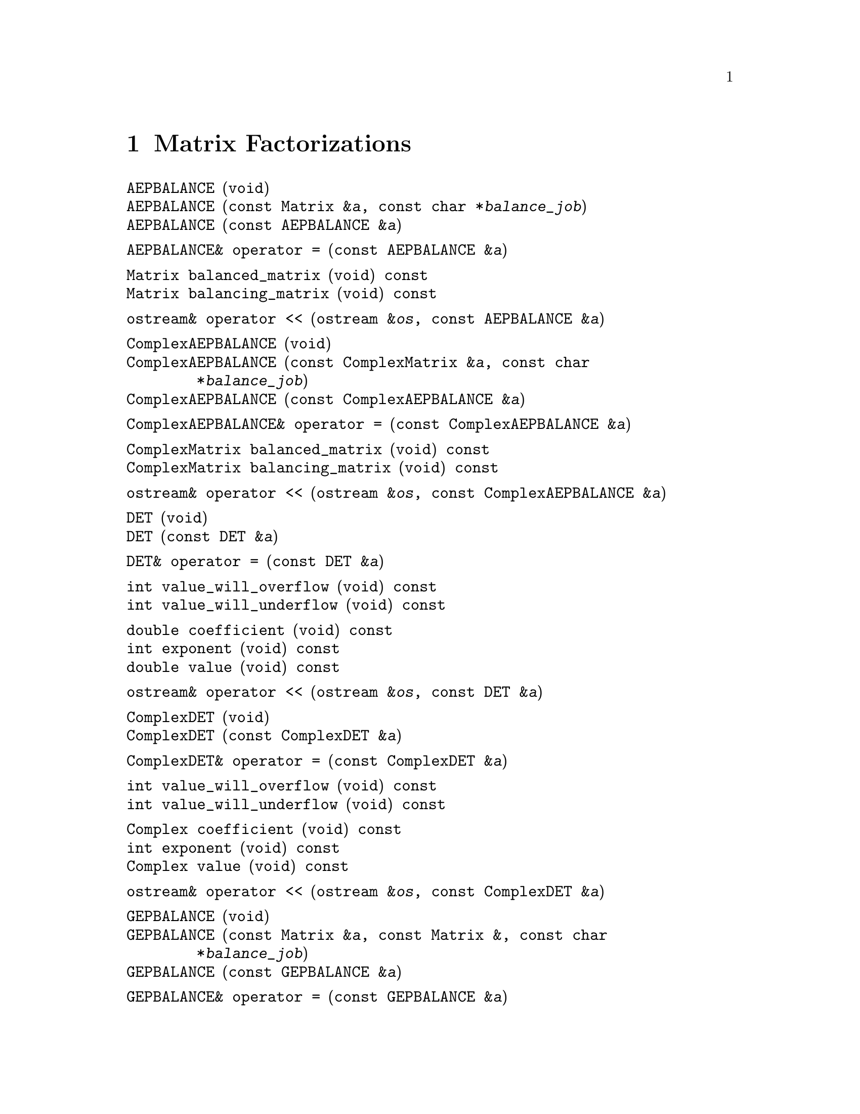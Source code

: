 @c Copyright (C) 1996-2013 John W. Eaton
@c
@c This file is part of Octave.
@c
@c Octave is free software; you can redistribute it and/or modify it
@c under the terms of the GNU General Public License as published by the
@c Free Software Foundation; either version 3 of the License, or (at
@c your option) any later version.
@c
@c Octave is distributed in the hope that it will be useful, but WITHOUT
@c ANY WARRANTY; without even the implied warranty of MERCHANTABILITY or
@c FITNESS FOR A PARTICULAR PURPOSE.  See the GNU General Public License
@c for more details.
@c
@c You should have received a copy of the GNU General Public License
@c along with Octave; see the file COPYING.  If not, see
@c <http://www.gnu.org/licenses/>.

@node Matrix Factorizations, Ranges, Matrix and Vector Operations, Top
@chapter Matrix Factorizations
@cindex matrix factorizations
@cindex factorizations

@deftypefn  {} {} AEPBALANCE (void)
@deftypefnx  {} {} AEPBALANCE (const Matrix &@var{a}, const char *@var{balance_job})
@deftypefnx  {} {} AEPBALANCE (const AEPBALANCE &@var{a})
@end deftypefn

@deftypefn {} AEPBALANCE& {operator =} (const AEPBALANCE &@var{a})
@end deftypefn

@deftypefn {} Matrix balanced_matrix (void) const
@deftypefnx {} Matrix balancing_matrix (void) const
@end deftypefn

@deftypefn {} {ostream&} {operator <<} (ostream &@var{os}, const AEPBALANCE &@var{a})
@end deftypefn

@deftypefn {} {} ComplexAEPBALANCE (void)
@deftypefnx {} {} ComplexAEPBALANCE (const ComplexMatrix &@var{a}, const char *@var{balance_job})
@deftypefnx {} {} ComplexAEPBALANCE (const ComplexAEPBALANCE &@var{a})
@end deftypefn

@deftypefn {} ComplexAEPBALANCE& {operator =} (const ComplexAEPBALANCE &@var{a})
@end deftypefn

@deftypefn {} ComplexMatrix balanced_matrix (void) const
@deftypefnx {} ComplexMatrix balancing_matrix (void) const
@end deftypefn

@deftypefn {} {ostream&} {operator <<} (ostream &@var{os}, const ComplexAEPBALANCE &@var{a})
@end deftypefn

@deftypefn  {} {} DET (void)
@deftypefnx  {} {} DET (const DET &@var{a})
@end deftypefn

@deftypefn {} DET& {operator =} (const DET &@var{a})
@end deftypefn

@deftypefn {} int value_will_overflow (void) const
@deftypefnx {} int value_will_underflow (void) const
@end deftypefn

@deftypefn {} double coefficient (void) const
@deftypefnx {} int exponent (void) const
@deftypefnx {} double value (void) const
@end deftypefn

@deftypefn {} {ostream&} {operator <<} (ostream &@var{os}, const DET &@var{a})
@end deftypefn

@deftypefn  {} {} ComplexDET (void)
@deftypefnx  {} {} ComplexDET (const ComplexDET &@var{a})
@end deftypefn

@deftypefn {} ComplexDET& {operator =} (const ComplexDET &@var{a})
@end deftypefn

@deftypefn {} int value_will_overflow (void) const
@deftypefnx {} int value_will_underflow (void) const
@end deftypefn

@deftypefn {} Complex coefficient (void) const
@deftypefnx {} int exponent (void) const
@deftypefnx {} Complex value (void) const
@end deftypefn

@deftypefn {} {ostream&} {operator <<} (ostream &@var{os}, const ComplexDET &@var{a})
@end deftypefn

@deftypefn  {} {} GEPBALANCE (void)
@deftypefnx  {} {} GEPBALANCE (const Matrix &@var{a}, const Matrix &, const char *@var{balance_job})
@deftypefnx  {} {} GEPBALANCE (const GEPBALANCE &@var{a})
@end deftypefn

@deftypefn {} GEPBALANCE& {operator =} (const GEPBALANCE &@var{a})
@end deftypefn

@deftypefn {} Matrix balanced_a_matrix (void) const
@deftypefnx {} Matrix balanced_b_matrix (void) const
@deftypefnx {} Matrix left_balancing_matrix (void) const
@deftypefnx {} Matrix right_balancing_matrix (void) const
@end deftypefn

@deftypefn {} {ostream&} {operator <<} (ostream &@var{os}, const GEPBALANCE &@var{a})
@end deftypefn

@deftypefn  {} {} CHOL (void)
@deftypefnx  {} {} CHOL (const Matrix &@var{a})
@deftypefnx  {} {} CHOL (const Matrix &@var{a}, int &@var{info})
@deftypefnx  {} {} CHOL (const CHOL &@var{a})
@end deftypefn

@deftypefn {} CHOL& {operator =} (const CHOL &@var{a})
@end deftypefn

@deftypefn {} Matrix chol_matrix (void) const
@end deftypefn

@deftypefn {} {ostream&} {operator <<} (ostream &@var{os}, const CHOL &@var{a})
@end deftypefn

@deftypefn  {} {} ComplexCHOL (void)
@deftypefnx  {} {} ComplexCHOL (const ComplexMatrix &@var{a})
@deftypefnx  {} {} ComplexCHOL (const ComplexMatrix &@var{a}, int &@var{info})
@deftypefnx  {} {} ComplexCHOL (const ComplexCHOL &@var{a})
@end deftypefn

@deftypefn {} ComplexCHOL& {operator =} (const ComplexCHOL &@var{a})
@end deftypefn

@deftypefn {} ComplexMatrix chol_matrix (void) const
@end deftypefn

@deftypefn {} {ostream&} {operator <<} (ostream &@var{os}, const ComplexCHOL &@var{a})
@end deftypefn

@deftypefn  {} {} HESS (void)
@deftypefnx  {} {} HESS (const Matrix &@var{a})
@deftypefnx  {} {} HESS (const Matrix&a, int &@var{info})
@deftypefnx  {} {} HESS (const HESS &@var{a})
@end deftypefn

@deftypefn {} HESS& {operator =} (const HESS &@var{a})
@end deftypefn

@deftypefn {} Matrix hess_matrix (void) const
@deftypefnx {} Matrix unitary_hess_matrix (void) const
@end deftypefn

@deftypefn {} {ostream&} {operator <<} (ostream &@var{os}, const HESS &@var{a})
@end deftypefn

@deftypefn  {} {} ComplexHESS (void)
@deftypefnx  {} {} ComplexHESS (const ComplexMatrix &@var{a})
@deftypefnx  {} {} ComplexHESS (const ComplexMatrix &@var{a}, int &@var{info})
@deftypefnx  {} {} ComplexHESS (const ComplexHESS &@var{a})
@end deftypefn

@deftypefn {} ComplexHESS& {operator =} (const ComplexHESS &@var{a})
@end deftypefn

@deftypefn {} ComplexMatrix hess_matrix (void) const
@deftypefnx {} ComplexMatrix unitary_hess_matrix (void) const
@end deftypefn

@deftypefn {} {ostream&} {operator <<} (ostream &@var{os}, const ComplexHESS &@var{a})
@end deftypefn

@deftypefn  {} {} SCHUR (void)
@deftypefnx  {} {} SCHUR (const Matrix &@var{a}, const char *@var{ord})
@deftypefnx  {} {} SCHUR (const Matrix &@var{a}, const char *@var{ord}, int &@var{info})
@deftypefnx  {} {} SCHUR (const SCHUR &@var{a}, const char *@var{ord})
@end deftypefn

@deftypefn {} SCHUR& {operator =} (const SCHUR &@var{a})
@end deftypefn

@deftypefn {} Matrix schur_matrix (void) const
@deftypefnx {} Matrix unitary_matrix (void) const
@end deftypefn

@deftypefn {} {ostream&} {operator <<} (ostream &@var{os}, const SCHUR &@var{a})
@end deftypefn

@deftypefn  {} {} ComplexSCHUR (void)
@deftypefnx  {} {} ComplexSCHUR (const ComplexMatrix &@var{a}, const char *@var{ord})
@deftypefnx  {} {} ComplexSCHUR (const ComplexMatrix &@var{a}, const char *@var{ord}, int &@var{info})
@deftypefnx  {} {} ComplexSCHUR (const ComplexSCHUR &@var{a}, const char *@var{ord})
@end deftypefn

@deftypefn {} ComplexSCHUR& {operator =} (const ComplexSCHUR &@var{a})
@end deftypefn

@deftypefn {} ComplexMatrix schur_matrix (void) const
@deftypefnx {} ComplexMatrix unitary_matrix (void) const
@end deftypefn

@deftypefn {} {ostream&} {operator <<} (ostream &@var{os}, const ComplexSCHUR &@var{a})
@end deftypefn

@deftypefn  {} {} SVD (void)
@deftypefnx  {} {} SVD (const Matrix &@var{a})
@deftypefnx  {} {} SVD (const Matrix &@var{a}, int &@var{info})
@deftypefnx  {} {} SVD (const SVD &@var{a})
@end deftypefn

@deftypefn {} SVD& {operator =} (const SVD &@var{a})
@end deftypefn

@deftypefn {} DiagMatrix singular_values (void) const
@deftypefnx {} Matrix left_singular_matrix (void) const
@deftypefnx {} Matrix right_singular_matrix (void) const
@end deftypefn

@deftypefn {} {ostream&} {operator <<} (ostream &@var{os}, const SVD &@var{a})
@end deftypefn

@deftypefn  {} {} ComplexSVD (void)
@deftypefnx  {} {} ComplexSVD (const ComplexMatrix &@var{a})
@deftypefnx  {} {} ComplexSVD (const ComplexMatrix &@var{a}, int &@var{info})
@deftypefnx  {} {} ComplexSVD (const ComplexSVD &@var{a})
@end deftypefn

@deftypefn {} ComplexSVD& {operator =} (const ComplexSVD &@var{a})
@end deftypefn

@deftypefn {} DiagMatrix singular_values (void) const
@deftypefnx {} ComplexMatrix left_singular_matrix (void) const
@deftypefnx {} ComplexMatrix right_singular_matrix (void) const
@end deftypefn

@deftypefn {} {ostream&} {operator <<} (ostream &@var{os}, const ComplexSVD &@var{a})
@end deftypefn

@deftypefn  {} {} EIG (void)
@deftypefnx  {} {} EIG (const Matrix &@var{a})
@deftypefnx  {} {} EIG (const Matrix &@var{a}, int &@var{info})
@deftypefnx  {} {} EIG (const ComplexMatrix &@var{a})
@deftypefnx  {} {} EIG (const ComplexMatrix &@var{a}, int &@var{info})
@deftypefnx  {} {} EIG (const EIG &@var{a})
@end deftypefn

@deftypefn {} EIG& {operator =} (const EIG &@var{a})
@end deftypefn

@deftypefn {} ComplexColumnVector eigenvalues (void) const
@end deftypefn

@deftypefn {} ComplexMatrix eigenvectors (void) const
@end deftypefn

@deftypefn {} {ostream&} {operator <<} (ostream &@var{os}, const EIG &@var{a})
@end deftypefn

@deftypefn  {} {} LU (void)
@deftypefnx  {} {} LU (const Matrix &@var{a})
@deftypefnx  {} {} LU (const LU &@var{a})
@end deftypefn

@deftypefn {} LU& {operator =} (const LU &@var{a})
@end deftypefn

@deftypefn {} Matrix L (void) const
@deftypefnx {} Matrix U (void) const
@deftypefnx {} Matrix P (void) const
@end deftypefn

@deftypefn {} {ostream&} {operator <<} (ostream &@var{os}, const LU &@var{a})
@end deftypefn

@deftypefn  {} {} ComplexLU (void)
@deftypefnx  {} {} ComplexLU (const ComplexMatrix &@var{a})
@deftypefnx  {} {} ComplexLU (const ComplexLU &@var{a})
@end deftypefn

@deftypefn {} ComplexLU& {operator =} (const ComplexLU &@var{a})
@end deftypefn

@deftypefn {} ComplexMatrix L (void) const
@deftypefnx {} ComplexMatrix U (void) const
@deftypefnx {} Matrix P (void) const
@end deftypefn

@deftypefn {} {ostream&} {operator <<} (ostream &@var{os}, const ComplexLU &@var{a})
@end deftypefn

@deftypefn  {} {} QR (void)
@deftypefnx  {} {} QR (const Matrix &@var{A})
@deftypefnx  {} {} QR (const QR &@var{a})
@end deftypefn

@deftypefn {} QR& {operator =} (const QR &@var{a})
@end deftypefn

@deftypefn {} Matrix Q (void) const
@deftypefnx {} Matrix R (void) const
@end deftypefn

@deftypefn {} {ostream&} {operator <<} (ostream &@var{os}, const QR &@var{a})
@end deftypefn

@deftypefn  {} {} ComplexQR (void)
@deftypefnx  {} {} ComplexQR (const ComplexMatrix &@var{A})
@deftypefnx  {} {} ComplexQR (const ComplexQR &@var{a})
@end deftypefn

@deftypefn {} ComplexQR& {operator =} (const ComplexQR &@var{a})
@end deftypefn

@deftypefn {} ComplexMatrix Q (void) const
@deftypefnx {} ComplexMatrix R (void) const
@end deftypefn

@deftypefn {} {ostream&} {operator <<} (ostream &@var{os}, const ComplexQR &@var{a})
@end deftypefn
